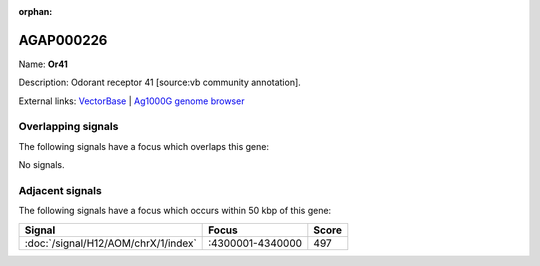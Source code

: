 :orphan:

AGAP000226
=============



Name: **Or41**

Description: Odorant receptor 41 [source:vb community annotation].

External links:
`VectorBase <https://www.vectorbase.org/Anopheles_gambiae/Gene/Summary?g=AGAP000226>`_ |
`Ag1000G genome browser <https://www.malariagen.net/apps/ag1000g/phase1-AR3/index.html?genome_region=X:4258020-4259409#genomebrowser>`_

Overlapping signals
-------------------

The following signals have a focus which overlaps this gene:



No signals.



Adjacent signals
----------------

The following signals have a focus which occurs within 50 kbp of this gene:



.. cssclass:: table-hover
.. csv-table::
    :widths: auto
    :header: Signal,Focus,Score

    :doc:`/signal/H12/AOM/chrX/1/index`,":4300001-4340000",497
    


